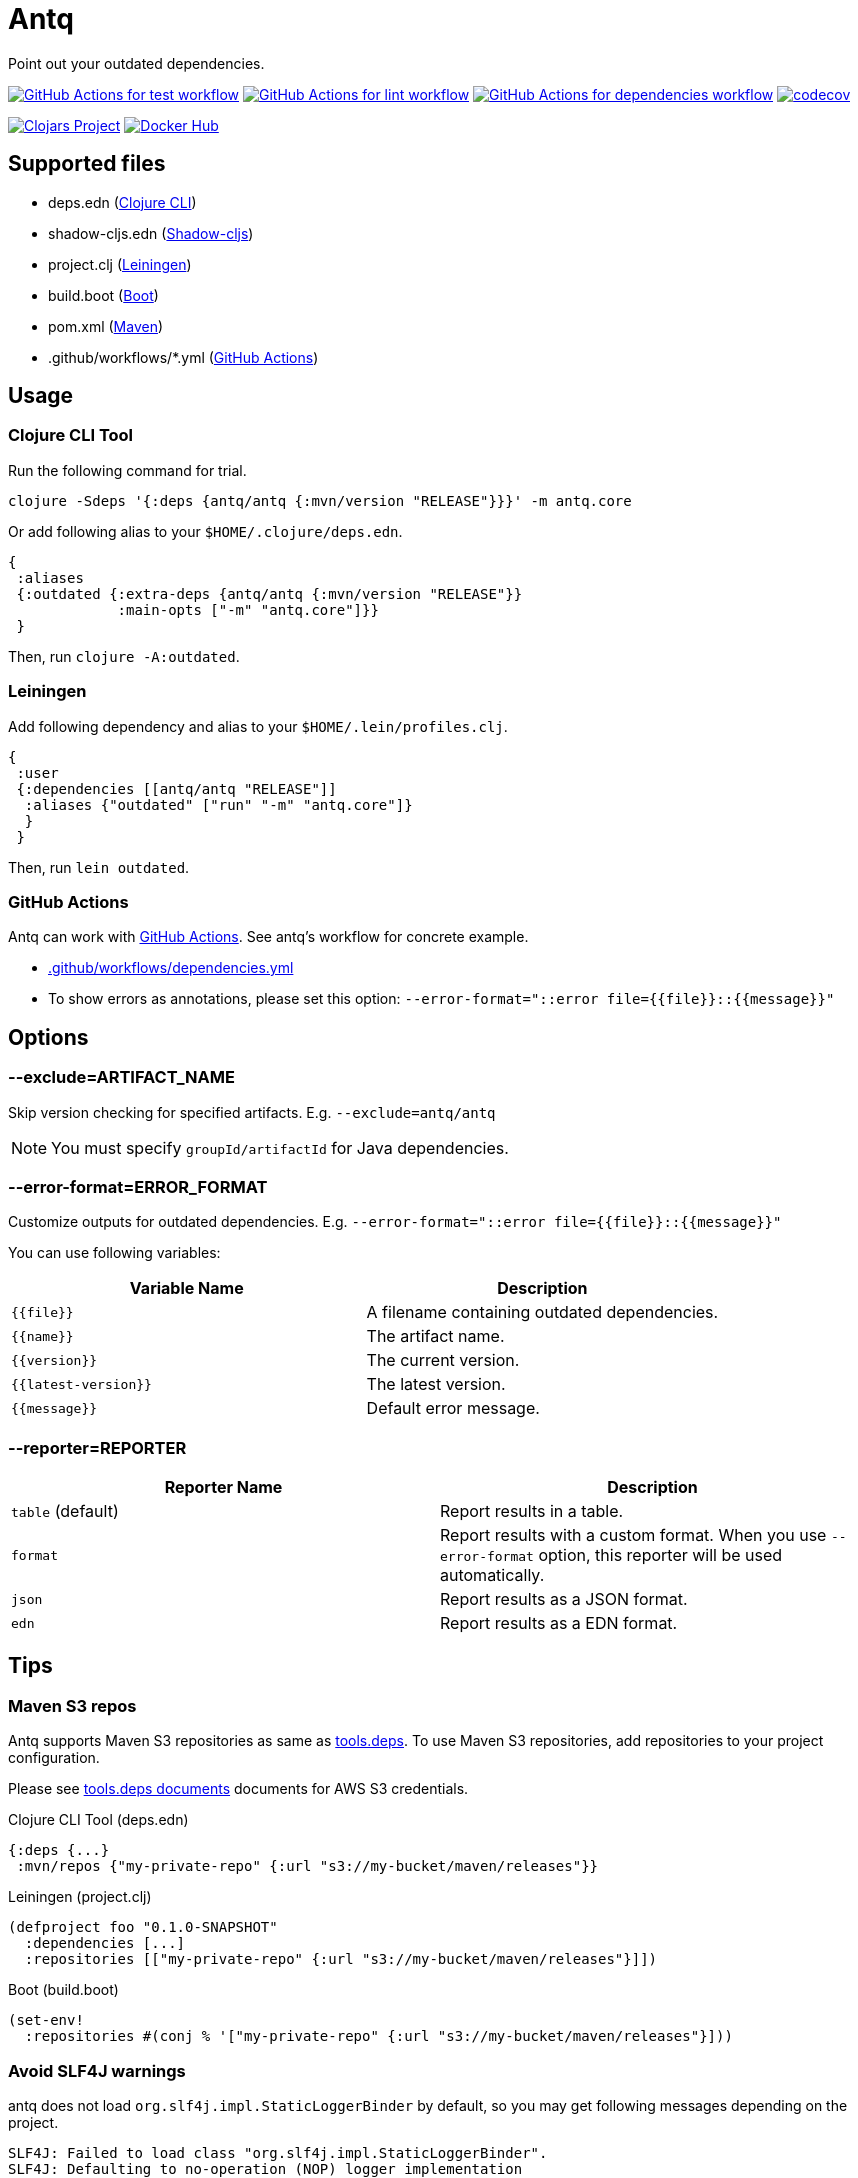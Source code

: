 = Antq

Point out your outdated dependencies.

image:https://github.com/liquidz/antq/workflows/test/badge.svg["GitHub Actions for test workflow", link="https://github.com/liquidz/antq/actions?query=workflow%3Atest"]
image:https://github.com/liquidz/antq/workflows/lint/badge.svg["GitHub Actions for lint workflow", link="https://github.com/liquidz/antq/actions?query=workflow%3Alint"]
image:https://github.com/liquidz/antq/workflows/dependencies/badge.svg["GitHub Actions for dependencies workflow", link="https://github.com/liquidz/antq/actions?query=workflow%3Adependencies"]
image:https://codecov.io/gh/liquidz/antq/branch/master/graph/badge.svg["codecov", link="https://codecov.io/gh/liquidz/antq"]

image:https://img.shields.io/clojars/v/antq.svg["Clojars Project", link="https://clojars.org/antq"]
image:https://img.shields.io/badge/docker-automated-blue["Docker Hub", link="https://hub.docker.com/r/uochan/antq"]

== Supported files

* deps.edn (https://clojure.org/guides/deps_and_cli[Clojure CLI])
* shadow-cljs.edn (http://shadow-cljs.org[Shadow-cljs])
* project.clj (https://leiningen.org[Leiningen])
* build.boot (https://boot-clj.com[Boot])
* pom.xml (https://maven.apache.org[Maven])
* .github/workflows/*.yml (https://github.com/features/actions[GitHub Actions])

== Usage

=== Clojure CLI Tool

Run the following command for trial.
[source,clojure]
----
clojure -Sdeps '{:deps {antq/antq {:mvn/version "RELEASE"}}}' -m antq.core
----

Or add following alias to your `$HOME/.clojure/deps.edn`.
[source,clojure]
----
{
 :aliases
 {:outdated {:extra-deps {antq/antq {:mvn/version "RELEASE"}}
             :main-opts ["-m" "antq.core"]}}
 }
----
Then, run `clojure -A:outdated`.

=== Leiningen

Add following dependency and alias to your `$HOME/.lein/profiles.clj`.
[source,clojure]
----
{
 :user
 {:dependencies [[antq/antq "RELEASE"]]
  :aliases {"outdated" ["run" "-m" "antq.core"]}
  }
 }
----
Then, run `lein outdated`.

=== GitHub Actions

Antq can work with https://github.com/features/actions[GitHub Actions].
See antq's workflow for concrete example.

* https://github.com/liquidz/antq/blob/master/.github/workflows/dependencies.yml[.github/workflows/dependencies.yml]
* To show errors as annotations, please set this option: `--error-format="::error file={{file}}::{{message}}"`

== Options
=== --exclude=ARTIFACT_NAME
Skip version checking for specified artifacts.
E.g. `--exclude=antq/antq`

NOTE: You must specify `groupId/artifactId` for Java dependencies.

=== --error-format=ERROR_FORMAT
Customize outputs for outdated dependencies.
E.g.  `--error-format="::error file={{file}}::{{message}}"`

You can use following variables:

|===
| Variable Name | Description

| `{{file}}`
| A filename containing outdated dependencies.

| `{{name}}`
| The artifact name.

| `{{version}}`
| The current version.

| `{{latest-version}}`
| The latest version.

| `{{message}}`
| Default error message.

|===

=== --reporter=REPORTER

|===
| Reporter Name | Description

| `table` (default)
| Report results in a table.

| `format`
| Report results with a custom format.
When you use `--error-format` option, this reporter will be used automatically.

| `json`
| Report results as a JSON format.

| `edn`
| Report results as a EDN format.

|===

== Tips

=== Maven S3 repos

Antq supports Maven S3 repositories as same as https://clojure.org/reference/deps_and_cli[tools.deps].
To use Maven S3 repositories, add repositories to your project configuration.

Please see https://clojure.org/reference/deps_and_cli#_maven_s3_repos[tools.deps documents] documents for AWS S3 credentials.

.Clojure CLI Tool (deps.edn)
[source,clojure]
----
{:deps {...}
 :mvn/repos {"my-private-repo" {:url "s3://my-bucket/maven/releases"}}
----

.Leiningen (project.clj)
[source,clojure]
----
(defproject foo "0.1.0-SNAPSHOT"
  :dependencies [...]
  :repositories [["my-private-repo" {:url "s3://my-bucket/maven/releases"}]])
----

.Boot (build.boot)
[source,clojure]
----
(set-env!
  :repositories #(conj % '["my-private-repo" {:url "s3://my-bucket/maven/releases"}]))
----

=== Avoid SLF4J warnings

antq does not load `org.slf4j.impl.StaticLoggerBinder` by default, so you may get following messages depending on the project.

[source,text]
----
SLF4J: Failed to load class "org.slf4j.impl.StaticLoggerBinder".
SLF4J: Defaulting to no-operation (NOP) logger implementation
SLF4J: See http://www.slf4j.org/codes.html#StaticLoggerBinder for further details.
----

To avoid this message, add the following to your dependency.

[source,clojure]
----
org.slf4j/slf4j-nop {:mvn/version "RELEASE"}
----

=== Latest version of a specific library

If you are using Clojure CLI Tools https://clojure.org/releases/tools#v1.10.1.697[v1.10.1.697] or later,
You can use `-X` option to find out the latest version of a specific library.

[source,clojure]
----
;; Try to find Java library by default
clojure -Sdeps '{:deps {antq/antq {:mvn/version "RELEASE"}}}' -X antq.core/latest :name antq

;; You can specify library type
clojure -Sdeps '{:deps {antq/antq {:mvn/version "RELEASE"}}}' -X antq.core/latest :name actions/checkout :type :github-action
----

== License

Copyright © 2020 https://twitter.com/uochan[Masashi Iizuka]

This program and the accompanying materials are made available under the
terms of the Eclipse Public License 2.0 which is available at
http://www.eclipse.org/legal/epl-2.0.

This Source Code may also be made available under the following Secondary
Licenses when the conditions for such availability set forth in the Eclipse
Public License, v. 2.0 are satisfied: GNU General Public License as published by
the Free Software Foundation, either version 2 of the License, or (at your
option) any later version, with the GNU Classpath Exception which is available
at https://www.gnu.org/software/classpath/license.html.
